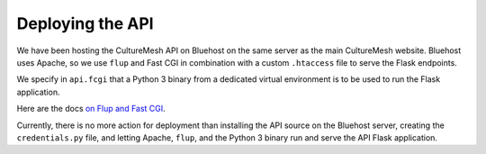 =================
Deploying the API
=================

.. _deploying-api:

We have been hosting the CultureMesh API on Bluehost on the same server as
the main CultureMesh website.  Bluehost uses Apache, so we use ``flup``
and Fast CGI in combination with a custom ``.htaccess`` file to serve the
Flask endpoints.

We specify in ``api.fcgi`` that a Python 3 binary from a dedicated
virtual environment is to be used to run the Flask application.

Here are the docs `on Flup and Fast CGI <http://flask.pocoo.org/docs/1.0/deploying/fastcgi/>`_.

Currently, there is no more action for deployment than
installing the API source on the Bluehost server, creating the
``credentials.py`` file, and letting Apache, ``flup``,
and the Python 3 binary run and serve the API Flask application.
